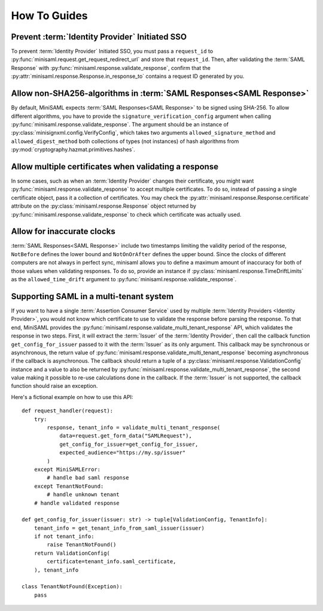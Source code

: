 .. _how-to:

#############
How To Guides
#############


Prevent :term:`Identity Provider` Initiated SSO
===============================================

To prevent :term:`Identity Provider` Initiated SSO, you must pass a ``request_id`` to
:py:func:`minisaml.request.get_request_redirect_url` and store that ``request_id``. Then,
after validating the :term:`SAML Response` with :py:func:`minisaml.response.validate_response`,
confirm that the :py:attr:`minisaml.response.Response.in_response_to` contains a request ID generated
by you.



Allow non-SHA256-algorithms in :term:`SAML Responses<SAML Response>`
====================================================================

By default, MiniSAML expects :term:`SAML Responses<SAML Response>` to be signed using SHA-256.
To allow different algorithms, you have to provide the ``signature_verification_config`` argument when calling
:py:func:`minisaml.response.validate_response`. The argument should be an instance of :py:class:`minisignxml.config.VerifyConfig`, which
takes two arguments ``allowed_signature_method`` and ``allowed_digest_method`` both collections of types (not instances)
of hash algorithms from :py:mod:`cryptography.hazmat.primitives.hashes`.


Allow multiple certificates when validating a response
======================================================

In some cases, such as when an :term:`Identity Provider` changes their certificate, you might want
:py:func:`minisaml.response.validate_response` to accept multiple certificates. To do so, instead of passing
a single certificate object, pass it a collection of certificates. You may check the
:py:attr:`minisaml.response.Response.certificate` attribute on the :py:class:`minisaml.response.Response` object
returned by :py:func:`minisaml.response.validate_response` to check which certificate was actually used.


Allow for inaccurate clocks
===========================

:term:`SAML Responses<SAML Response>` include two timestamps limiting the validity period
of the response, ``NotBefore`` defines the lower bound and ``NotOnOrAfter`` defines the upper bound.
Since the clocks of different computers are not always in perfect sync, minisaml allows you to define
a maximum amount of inaccuracy for both of those values when validating responses. To do so,
provide an instance if :py:class:`minisaml.response.TimeDriftLimits` as the ``allowed_time_drift`` argument
to :py:func:`minisaml.response.validate_response`.

Supporting SAML in a multi-tenant system
========================================

If you want to have a single :term:`Assertion Consumer Service` used by multiple :term:`Identity Providers <Identity Provider>`,
you would not know which certificate to use to validate the response before parsing the response. To that end, MiniSAML provides
the :py:func:`minisaml.response.validate_multi_tenant_response` API, which validates the response in two steps. First, it will
extract the :term:`Issuer` of the :term:`Identity Provider`, then call the callback function ``get_config_for_issuer`` passed to
it with the :term:`Issuer` as its only argument. This callback may be synchronous or asynchronous, the return value of
:py:func:`minisaml.response.validate_multi_tenant_response` becoming asynchronous if the callback is asynchronous. The callback
should return a tuple of a :py:class:`minisaml.response.ValidationConfig` instance and a value to also be returned by
:py:func:`minisaml.response.validate_multi_tenant_response`, the second value making it possible to re-use calculations done
in the callback. If the :term:`Issuer` is not supported, the callback function should raise an exception.

Here's a fictional example on how to use this API::

    def request_handler(request):
        try:
            response, tenant_info = validate_multi_tenant_response(
                data=request.get_form_data("SAMLRequest"),
                get_config_for_issuer=get_config_for_issuer,
                expected_audience="https://my.sp/issuer"
            )
        except MiniSAMLError:
            # handle bad saml response
        except TenantNotFound:
            # handle unknown tenant
        # handle validated response

    def get_config_for_issuer(issuer: str) -> tuple[ValidationConfig, TenantInfo]:
        tenant_info = get_tenant_info_from_saml_issuer(issuer)
        if not tenant_info:
            raise TenantNotFound()
        return ValidationConfig(
            certificate=tenant_info.saml_certificate,
        ), tenant_info

    class TenantNotFound(Exception):
        pass

